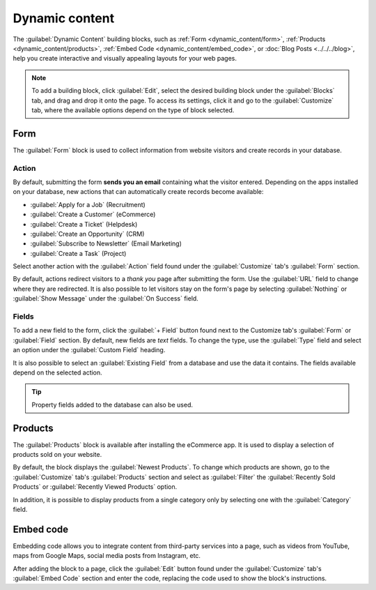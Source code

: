 ===============
Dynamic content
===============

The :guilabel:`Dynamic Content` building blocks, such as :ref:`Form <dynamic_content/form>`,
:ref:`Products <dynamic_content/products>`, :ref:`Embed Code <dynamic_content/embed_code>`, or
:doc:`Blog Posts <../../../blog>`, help you create interactive and visually appealing layouts for
your web pages.

.. note::
   To add a building block, click :guilabel:`Edit`, select the desired building block under the
   :guilabel:`Blocks` tab, and drag and drop it onto the page. To access its settings, click it and
   go to the :guilabel:`Customize` tab, where the available options depend on the type of block
   selected.

.. _dynamic_content/form:

Form
====

The :guilabel:`Form` block is used to collect information from website visitors and create records
in your database.

.. image:: dynamic_content/form-block.png
   :alt: Example of a form block

Action
------

By default, submitting the form **sends you an email** containing what the visitor entered.
Depending on the apps installed on your database, new actions that can automatically create records
become available:

- :guilabel:`Apply for a Job` (Recruitment)
- :guilabel:`Create a Customer` (eCommerce)
- :guilabel:`Create a Ticket` (Helpdesk)
- :guilabel:`Create an Opportunity` (CRM)
- :guilabel:`Subscribe to Newsletter` (Email Marketing)
- :guilabel:`Create a Task` (Project)

Select another action with the :guilabel:`Action` field found under the :guilabel:`Customize` tab's
:guilabel:`Form` section.

.. image:: dynamic_content/form-block-settings.png
   :alt: Editing a form to change its action

By default, actions redirect visitors to a *thank you* page after submitting the form. Use the
:guilabel:`URL` field to change where they are redirected. It is also possible to let visitors stay
on the form's page by selecting :guilabel:`Nothing` or :guilabel:`Show Message` under the
:guilabel:`On Success` field.

Fields
------

To add a new field to the form, click the :guilabel:`+ Field` button found next to the Customize
tab's :guilabel:`Form` or :guilabel:`Field` section. By default, new fields are *text* fields. To
change the type, use the :guilabel:`Type` field and select an option under the :guilabel:`Custom
Field` heading.

.. spoiler:: Click here to preview all field types

   .. image:: dynamic_content/form-field-types.png
      :alt: All types of form fields

   Some fields are visually similar, but the data entered must follow a specific format.

It is also possible to select an :guilabel:`Existing Field` from a database and use the data it
contains. The fields available depend on the selected action.

.. tip::
   Property fields added to the database can also be used.

.. _dynamic_content/products:

Products
========

The :guilabel:`Products` block is available after installing the eCommerce app. It is used to
display a selection of products sold on your website.

.. image:: dynamic_content/products-block.png
   :alt: Example of a products block

By default, the block displays the :guilabel:`Newest Products`. To change which products are shown,
go to the :guilabel:`Customize` tab's :guilabel:`Products` section and select as :guilabel:`Filter`
the :guilabel:`Recently Sold Products` or :guilabel:`Recently Viewed Products` option.

In addition, it is possible to display products from a single category only by selecting one with
the :guilabel:`Category` field.

.. _dynamic_content/embed_code:

Embed code
==========

Embedding code allows you to integrate content from third-party services into a page, such as videos
from YouTube, maps from Google Maps, social media posts from Instagram, etc.

.. image:: dynamic_content/embed-code.png
   :alt: Add the link to the embedded code you want to point to

After adding the block to a page, click the :guilabel:`Edit` button found under the
:guilabel:`Customize` tab's :guilabel:`Embed Code` section and enter the code, replacing the code
used to show the block's instructions.
